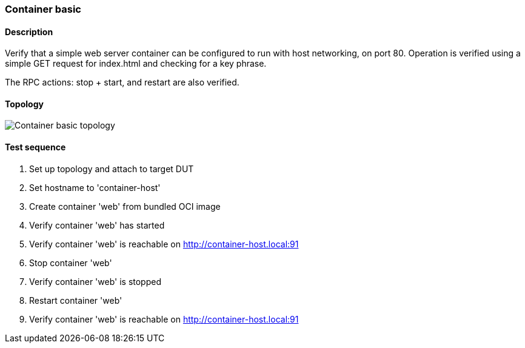 === Container basic
==== Description
Verify that a simple web server container can be configured to run
with host networking, on port 80.  Operation is verified using a
simple GET request for index.html and checking for a key phrase.

The RPC actions: stop + start, and restart are also verified.

==== Topology
ifdef::topdoc[]
image::{topdoc}../../test/case/infix_containers/container_basic/topology.svg[Container basic topology]
endif::topdoc[]
ifndef::topdoc[]
ifdef::testgroup[]
image::container_basic/topology.svg[Container basic topology]
endif::testgroup[]
ifndef::testgroup[]
image::topology.svg[Container basic topology]
endif::testgroup[]
endif::topdoc[]
==== Test sequence
. Set up topology and attach to target DUT
. Set hostname to 'container-host'
. Create container 'web' from bundled OCI image
. Verify container 'web' has started
. Verify container 'web' is reachable on http://container-host.local:91
. Stop container 'web'
. Verify container 'web' is stopped
. Restart container 'web'
. Verify container 'web' is reachable on http://container-host.local:91


<<<

